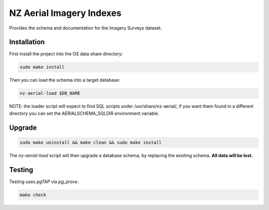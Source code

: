 =========================
NZ Aerial Imagery Indexes
=========================

.. image:: https://github.com/linz/nz-aerial-survey-indexes/workflows/Build/badge.svg
    :target: https://github.com/linz/nz-aerial-survey-indexes/actions
    :alt: CI Status

.. image:: https://readthedocs.org/projects/nz-imagery-surveys/badge/?version=latest
    :target: https://nz-imagery-surveys.readthedocs.io/en/latest/?badge=latest
    :alt: Documentation Status

.. image:: https://img.shields.io/badge/License-BSD%203--Clause-blue.svg 
    :target: https://github.com/linz/nz-aerial-survey-indexes/blob/master/LICENSE
    :alt: License

Provides the schema and documentation for the Imagery Surveys dataset.

Installation
============

First install the project into the OS data share directory:

.. code-block:: shell

    sudo make install

Then you can load the schema into a target database:

.. code-block:: shell

    nz-aerial-load $DB_NAME

NOTE: the loader script will expect to find SQL scripts under /usr/share/nz-aerial/, if you want them found in a different directory you can set the AERIALSCHEMA_SQLDIR environment variable.

Upgrade
=======

.. code-block:: shell

    sudo make uninstall && make clean && sudo make install

The `nz-aerial-load` script will then upgrade a database schema, by replacing the existing schema. **All data will be lost.**

Testing
=======

Testing uses `pgTAP` via `pg_prove`.

.. code-block:: shell

    make check
